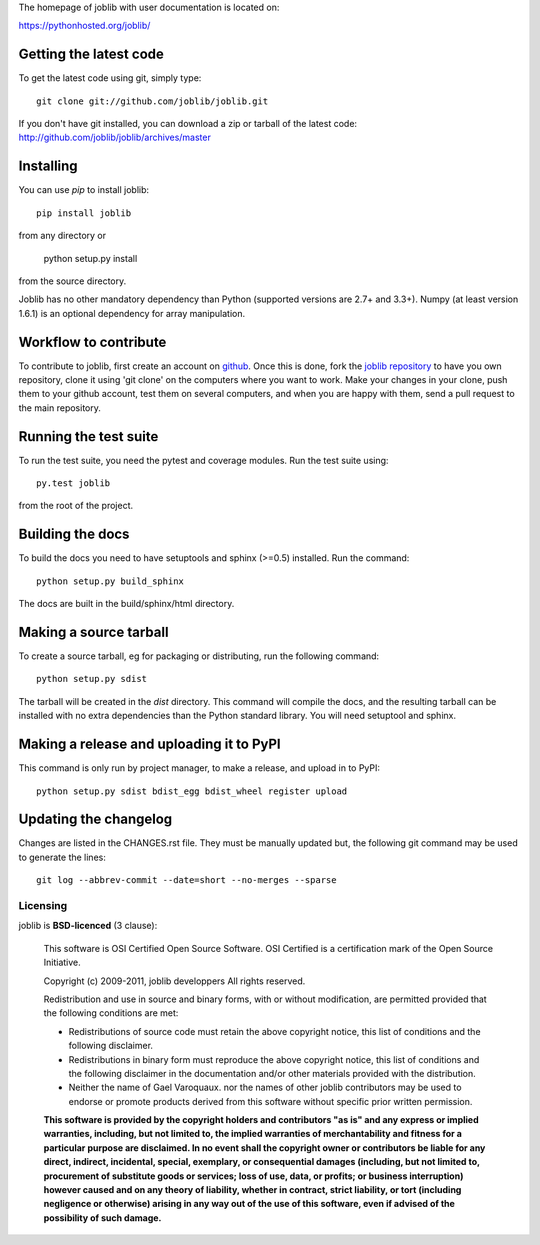 The homepage of joblib with user documentation is located on:

https://pythonhosted.org/joblib/

Getting the latest code
=========================

To get the latest code using git, simply type::

    git clone git://github.com/joblib/joblib.git

If you don't have git installed, you can download a zip or tarball
of the latest code: http://github.com/joblib/joblib/archives/master

Installing
=========================

You can use `pip` to install joblib::

    pip install joblib

from any directory or

    python setup.py install

from the source directory.

Joblib has no other mandatory dependency than Python (supported
versions are 2.7+ and 3.3+). Numpy (at least version 1.6.1) is an
optional dependency for array manipulation.

Workflow to contribute
=========================

To contribute to joblib, first create an account on `github
<http://github.com/>`_. Once this is done, fork the `joblib repository
<http://github.com/joblib/joblib>`_ to have you own repository,
clone it using 'git clone' on the computers where you want to work. Make
your changes in your clone, push them to your github account, test them
on several computers, and when you are happy with them, send a pull
request to the main repository.

Running the test suite
=========================

To run the test suite, you need the pytest and coverage modules.
Run the test suite using::

    py.test joblib

from the root of the project.

|Travis| |AppVeyor| |Coveralls|

.. |Travis| image:: https://travis-ci.org/joblib/joblib.svg?branch=master
   :target: https://travis-ci.org/joblib/joblib
   :alt: Travis build status

.. |AppVeyor| image:: https://ci.appveyor.com/api/projects/status/github/joblib/joblib?branch=master&svg=true
   :target: https://ci.appveyor.com/project/joblib-ci/joblib/history
   :alt: AppVeyor build status

.. |Coveralls| image:: https://coveralls.io/repos/joblib/joblib/badge.svg?branch=master&service=github
   :target: https://coveralls.io/github/joblib/joblib?branch=master
   :alt: Coveralls coverage

Building the docs
=========================

To build the docs you need to have setuptools and sphinx (>=0.5) installed.
Run the command::
  python setup.py build_sphinx

The docs are built in the build/sphinx/html directory.


Making a source tarball
=========================

To create a source tarball, eg for packaging or distributing, run the
following command::

    python setup.py sdist

The tarball will be created in the `dist` directory. This command will
compile the docs, and the resulting tarball can be installed with
no extra dependencies than the Python standard library. You will need
setuptool and sphinx.

Making a release and uploading it to PyPI
==================================================

This command is only run by project manager, to make a release, and
upload in to PyPI::

    python setup.py sdist bdist_egg bdist_wheel register upload

Updating the changelog
========================

Changes are listed in the CHANGES.rst file. They must be manually updated
but, the following git command may be used to generate the lines::

    git log --abbrev-commit --date=short --no-merges --sparse

Licensing
----------

joblib is **BSD-licenced** (3 clause):

    This software is OSI Certified Open Source Software.
    OSI Certified is a certification mark of the Open Source Initiative.

    Copyright (c) 2009-2011, joblib developpers
    All rights reserved.

    Redistribution and use in source and binary forms, with or without
    modification, are permitted provided that the following conditions are met:

    * Redistributions of source code must retain the above copyright notice,
      this list of conditions and the following disclaimer.

    * Redistributions in binary form must reproduce the above copyright notice,
      this list of conditions and the following disclaimer in the documentation
      and/or other materials provided with the distribution.

    * Neither the name of Gael Varoquaux. nor the names of other joblib
      contributors may be used to endorse or promote products derived from
      this software without specific prior written permission.

    **This software is provided by the copyright holders and contributors
    "as is" and any express or implied warranties, including, but not
    limited to, the implied warranties of merchantability and fitness for
    a particular purpose are disclaimed. In no event shall the copyright
    owner or contributors be liable for any direct, indirect, incidental,
    special, exemplary, or consequential damages (including, but not
    limited to, procurement of substitute goods or services; loss of use,
    data, or profits; or business interruption) however caused and on any
    theory of liability, whether in contract, strict liability, or tort
    (including negligence or otherwise) arising in any way out of the use
    of this software, even if advised of the possibility of such
    damage.**
